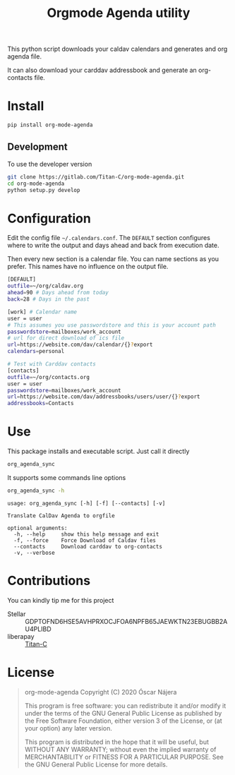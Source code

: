 #+TITLE:  Orgmode Agenda utility
#+OPTIONS: toc:nil author:nil

[[https://gitlab.com/Titan-C/org-mode-agenda/-/commits/master][https://gitlab.com/Titan-C/org-mode-agenda/badges/master/pipeline.svg]]
[[https://www.gnu.org/licenses/gpl-3.0][https://img.shields.io/badge/License-GPL%20v3-blue.svg]]


This python script downloads your caldav calendars and generates and org
agenda file.

It can also download your carddav addressbook and generate an org-contacts
file.

* Install
#+BEGIN_SRC bash
pip install org-mode-agenda
#+END_SRC
** Development
To use the developer version

#+BEGIN_SRC bash
git clone https://gitlab.com/Titan-C/org-mode-agenda.git
cd org-mode-agenda
python setup.py develop
#+END_SRC
* Configuration
Edit the config file =~/.calendars.conf=. The =DEFAULT= section configures
where to write the output and days ahead and back from execution date.

Then every new section is a calendar file. You can name sections as you
prefer. This names have no influence on the output file.
#+BEGIN_SRC bash
[DEFAULT]
outfile=~/org/caldav.org
ahead=90 # Days ahead from today
back=28 # Days in the past

[work] # Calendar name
user = user
# This assumes you use passwordstore and this is your account path
passwordstore=mailboxes/work_account
# url for direct download of ics file
url=https://website.com/dav/calendar/{}?export
calendars=personal

# Test with Carddav contacts
[contacts]
outfile=~/org/contacts.org
user = user
passwordstore=mailboxes/work_account
url=https://website.com/dav/addressbooks/users/user/{}?export
addressbooks=Contacts
#+END_SRC
* Use
This package installs and executable script. Just call it directly
#+BEGIN_SRC bash
org_agenda_sync
#+END_SRC

It supports some commands line options
#+BEGIN_SRC bash :results output :exports both
org_agenda_sync -h
#+END_SRC

#+RESULTS:
: usage: org_agenda_sync [-h] [-f] [--contacts] [-v]
:
: Translate CalDav Agenda to orgfile
:
: optional arguments:
:   -h, --help     show this help message and exit
:   -f, --force    Force Download of Caldav files
:   --contacts     Download carddav to org-contacts
:   -v, --verbose


* Contributions
You can kindly tip me for this project

- Stellar :: GDPTOFND6HSE5AVHPRXOCJFOA6NPFB65JAEWKTN23EBUGBB2AU4PLIBD
- liberapay :: [[https://liberapay.com/Titan-C/][Titan-C]]

* License
#+begin_quote
    org-mode-agenda
    Copyright (C) 2020  Óscar Nájera

    This program is free software: you can redistribute it and/or modify
    it under the terms of the GNU General Public License as published by
    the Free Software Foundation, either version 3 of the License, or
    (at your option) any later version.

    This program is distributed in the hope that it will be useful,
    but WITHOUT ANY WARRANTY; without even the implied warranty of
    MERCHANTABILITY or FITNESS FOR A PARTICULAR PURPOSE.  See the
    GNU General Public License for more details.
#+end_quote
